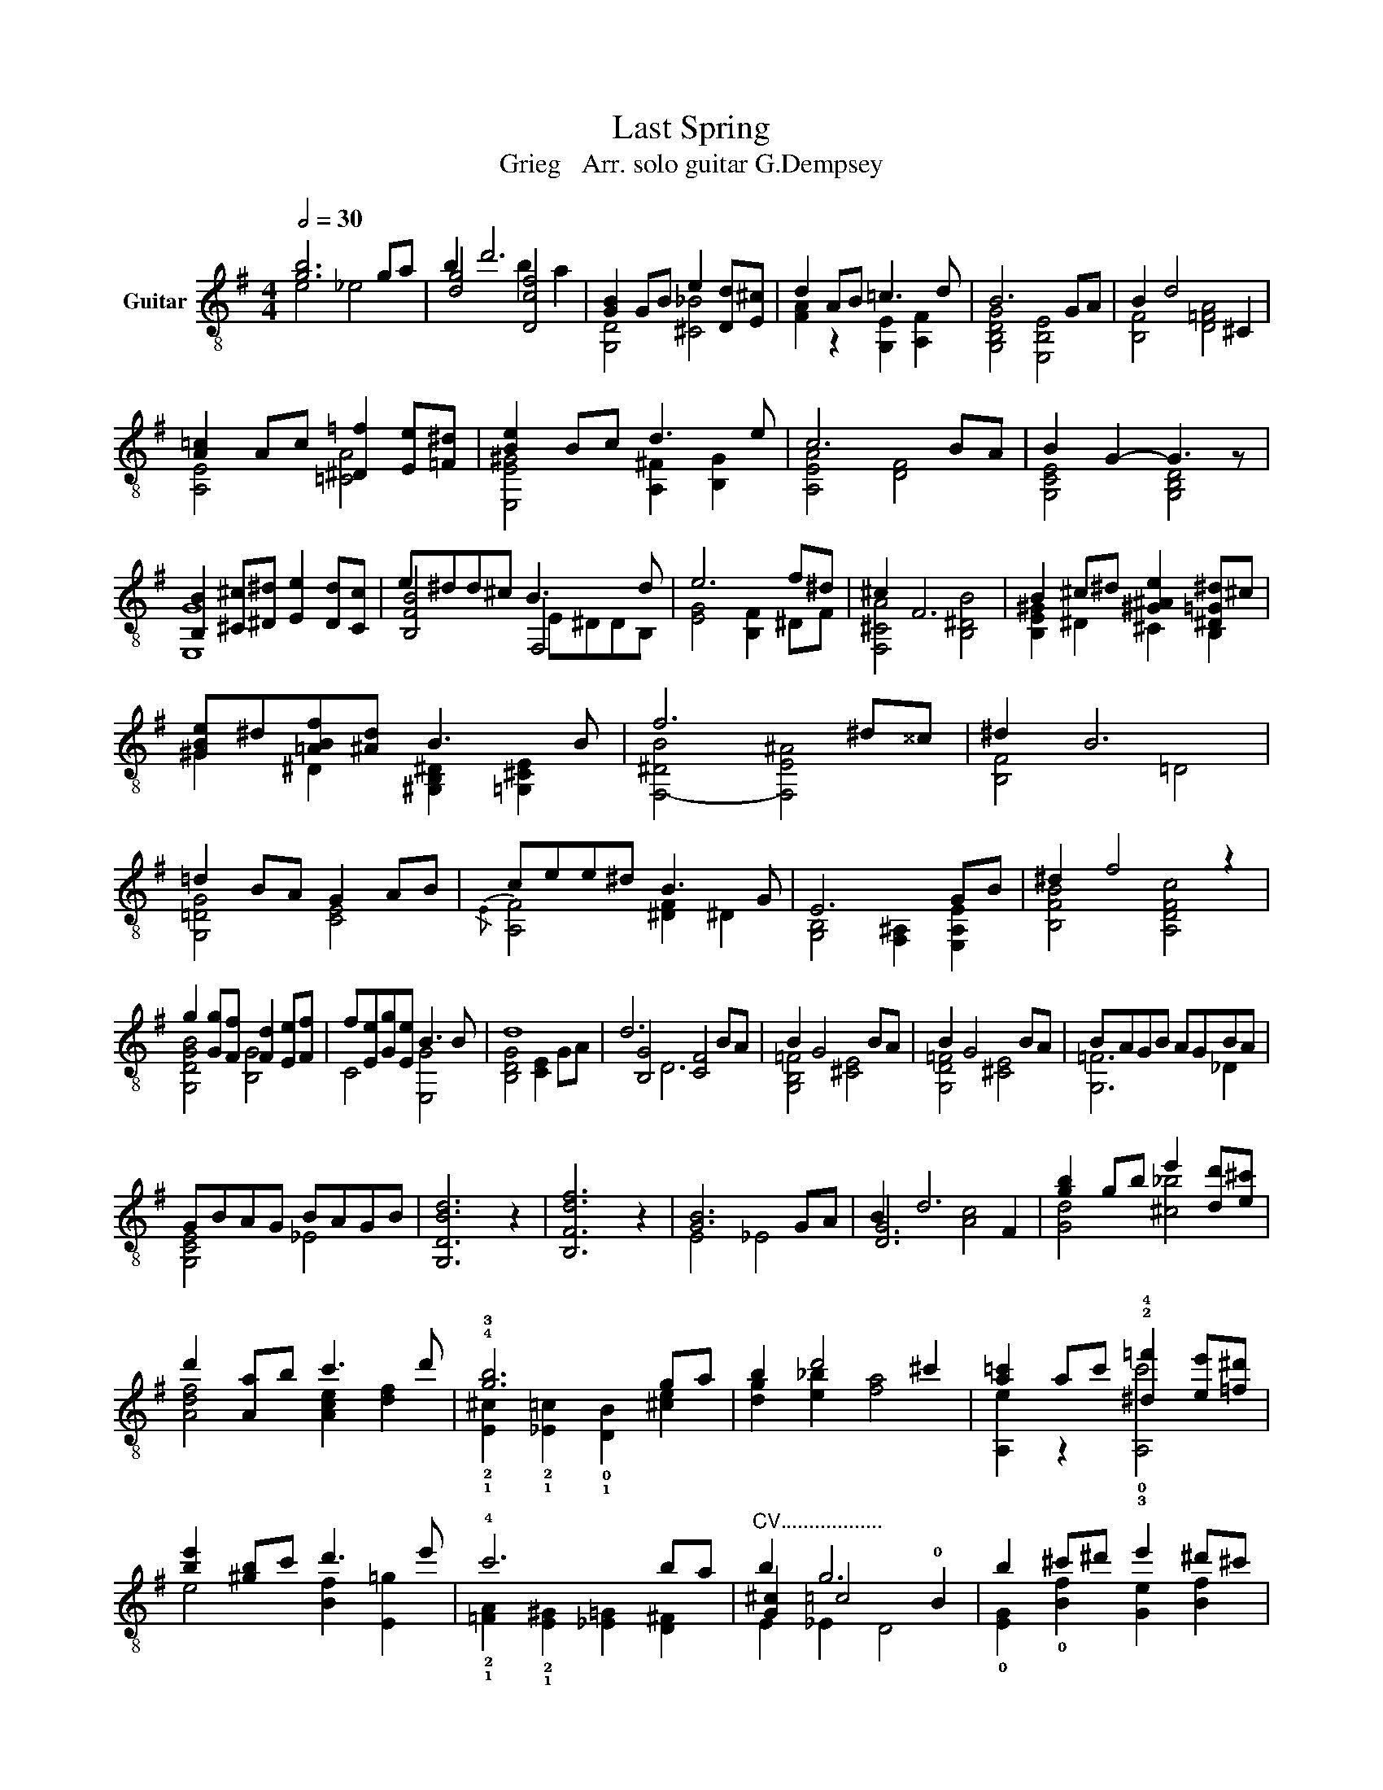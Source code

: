 X:1
T:Last Spring
T:Grieg   Arr. solo guitar G.Dempsey
%%score ( 1 2 3 4 )
L:1/8
Q:1/2=30
M:4/4
K:G
V:1 treble-8 nm="Guitar"
V:2 treble-8 
V:3 treble-8 
V:4 treble-8 
V:1
 [gb]6 ga | b2 d'6 | [GB]2 GB e2 [Dd][E^c] | d2 AB =c3 d | B6 GA | B2 d4 ^C2 | %6
 [A=c]2 Ac [^D=f]2 [Ee][=F^d] | [Be]2 Bc d3 e | c6 BA | B2 G2- G3 z | %10
 [B,B]2 [^C^c][^D^d] [Ee]2 [Dd][Cc] | e^dd^c B3 d | e6 f^d | ^c2 F6 | B2 ^c^d [^G^Ae]2 [^D=G^d]^c | %15
 [^GBe]^d[=ABf][^Ad] B3 B | f6 ^d^^c | ^d2 B6 | =d2 BA G2 AB | cee^d B3 G | E6 GB | ^d2 f4 z2 | %22
 g2 [Gg][Ff] [Fd]2 [Ee][Ff] | f[Ee][Gg][Ee] B3 B | d8 | d6 BA | B2 G4 BA | B2 G4 BA | BAGB AGBA | %29
 GBAG BAGB | [G,DBd]6 z2 | [B,Fdf]6 z2 | [GB]6 GA | B2 d6 | [gb]2 gb e'2 [dd'][e^c'] | %35
 d'2 [Aa]b c'3 d' | !4!!3![gb]6 ga | b2 d'4 ^c'2 | [a=c']2 ac' !2!!4![^d=f']2 [ee'][=f^d'] | %39
 [be']2 [^gb]c' d'3 e' | !4!c'6 ba |"^CV.................." b2 g6 | b2 ^c'^d' e'2 ^d'^c' | %43
 e'^d'd'^c' b3 ^d' | e'6 f'^d' | ^c'2 f2 f2 f2 | b2 ^c'^d' [^ae']2 !1![^dgd']c' | %47
 !1![^ge']^d'!3!!4![Baf'][^a^d'] b3 b | f'6 ^d'^^c' | ^d'2 b6 |"^CV............." d'2 ba g2 ab | %51
 c'e'e'^d' b3 g | e6 !-(!g!-)!b | ^d'2 f'4 z2 | g'2 g'f' d'2 e'f' | f'e'g'e' b3 b | d'8- | d'6 ba | %58
 b2 g4 ba | ba g4 ba | bagb agba | [=fg]bag bagb | [DGBd']6 z2 | f'6 z2 | [GB]6 [G,G][A,A] | %65
 B2 [Dd]6 |{/e} !arpeggio![G,DGBd]8 |] %67
V:2
 e4 _e4 | [dg]4 [Dcf]4 | [G,D]4 [^C_B]4 | [FA]2 z2 [G,E]2 [A,F]2 | [G,B,DG]4 [E,B,E]4 | %5
 [B,F]4 [D=FA]4 | [A,E]4 [=CA]4 | [E,E^G]4 [A,^F]2 [B,G]2 | [A,EA]4 [DF]4 | [G,CE]4 [G,B,D]4 | %10
 [E,G]8 | [B,FB]4 F,4 | [EG]4 [B,F]2 ^DF | [F,^CA]4 [B,^DB]4 | [B,E^G]2 ^D2 ^C2 B,2 | %15
 ^G2 ^D2 [^G,B,^D]2 [=G,^CE]2 | [F,-^DB]4 [F,E^A]4 | [B,F]4 =D4 | [G,=DG]4 [CE]4 | %19
{/E} [A,F]4 [^DF]2 ^D2 | [G,B,]4 [F,^A,]2 [E,A,E]2 | [B,FB]4 [A,DFc]4 | [G,DGB]4 [B,G]4 | %23
 C4 [E,G]4 | [B,DG]4 [CE]2 GA | [B,G]4 [CF]4 | [G,B,=F]4 [^CE]4 | [G,D=F]4 [^CE]4 | [G,=F]6 _D2 | %29
 [G,CE]4 _E4 | x8 | x8 | E4 _E4 | [DG]6 F2 | [Gd]4 [^c_b]4 | [Adf]4 [Ace]2 [df]2 | %36
 !2!!1![E^c]2 !2!!1![_E=c]2 !0!!1![DB]2 [^ce]2 | [dg]2 [e_b]2 [fa]4 | [A,e]2 z2 !0!!3![A,c']4 | %39
 e4 [Bf]2 [E=g]2 | !2!!1![=FA]2 !2!!1![E^G]2 [_E=G]2 [D^F]2 | [G^c]2 =c4 !0!B2 | %42
 !0![EG]2 !0![Bf]2 [Ge]2 [Bf]2 | [Eg]2 [Bf]2 [Ge]2 [Bf]2 | [A,c]2 b2 !1![ca]2 [B^d]2 | %45
 [FA]2 [B,B^d]2 [Ac]2 [B,B^d]2 | !0![E^GB]2 ^d2 ^c2 z2 | !1!B2 !1!^d2 [^Gd]2 [=G^ce]2 | %48
 [B^d]2 =d2 ^c2 [e^a]2 | ^g2 =g2 F4 | [B,dg]4 [CGBe]4 | [Aef]4 [B,A^df]4 | %52
 [G,EB]4 [F,E^A^c]2 [E,Ac]2 | [Bf]4"^CV" [Adf=c']4 | !arpeggio![dgb]4 [Bf]4 | [gc']4 [eg]4 | %56
 [Dgb]4 [ceg]2 ga | [B,dg]4 [cf]4 | [DG=f]4 [^CBe]4 | [DGd=f]4 [^CBe]4 | [DGd=f]2 G2 [Cc]2 [Bd]2 | %61
 [Gc]2 e4 _e2 | x8 | [DB]6 z2 | E4 _E4 | [DG]4 [CFB]2 [DFA]2 | x8 |] %67
V:3
 x8 | x4 b2 a2 | x8 | x8 | x8 | x8 | x8 | x8 | x8 | x8 | x8 | x8 | x8 | x8 | x8 | x8 | x8 | x8 | %18
 x8 | x8 | x8 | x8 | x8 | x8 | x8 | x8 | x8 | x8 | x8 | x8 | x8 | x8 | x8 | x4 [Ac]4 | x8 | x8 | %36
 x8 | x8 | x8 | x8 | x8 | x8 | x8 | x8 | x8 | x8 | x8 | x8 | x8 | x8 | x8 | x8 | x8 | x8 | x8 | %55
 x8 | x8 | x8 | x8 | x8 | x8 | x8 | x8 | x8 | x8 | x8 | x8 |] %67
V:4
 x8 | x8 | x8 | x8 | x8 | x8 | x8 | x8 | x8 | x8 | x8 | x4 E^DDB, | x8 | x8 | x8 | x8 | x8 | x8 | %18
 x8 | x8 | x8 | x8 | x8 | x8 | x8 | x2 D6 | x8 | x8 | x8 | x8 | x8 | x8 | x8 | x8 | x8 | x8 | x8 | %37
 x8 | x8 | x8 | x8 | E2 _E2 D4 | x8 | x8 | x8 | x8 | x8 | x8 | f8 | B,6 ^D2 | x8 | x8 | x8 | x8 | %54
 x8 | x8 | x8 | x2 D6 | x2 G,2 x4 | x2 G,2 x4 | x8 | x8 | x8 | x8 | x8 | x8 | x8 |] %67

